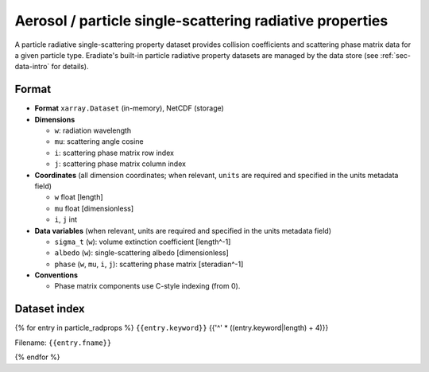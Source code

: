 Aerosol / particle single-scattering radiative properties
=========================================================

A particle radiative single-scattering property dataset provides collision
coefficients and scattering phase matrix data for a given particle type.
Eradiate's built-in particle radiative property datasets are managed by the
data store (see :ref:`sec-data-intro` for details).

Format
------

* **Format** ``xarray.Dataset`` (in-memory), NetCDF (storage)
* **Dimensions**

  * ``w``: radiation wavelength
  * ``mu``: scattering angle cosine
  * ``i``: scattering phase matrix row index
  * ``j``: scattering phase matrix column index

* **Coordinates** (all dimension coordinates; when relevant, ``units`` are
  required and specified in the units metadata field)

  * ``w`` float [length]
  * ``mu`` float [dimensionless]
  * ``i``, ``j`` int

* **Data variables** (when relevant, units are required and  specified in the
  units metadata field)

  * ``sigma_t`` (``w``): volume extinction coefficient [length^-1]
  * ``albedo`` (``w``): single-scattering albedo [dimensionless]
  * ``phase`` (``w``, ``mu``, ``i``, ``j``): scattering phase matrix
    [steradian^-1]

* **Conventions**

  * Phase matrix components use C-style indexing (from 0).

.. dropdown:: Full validation schema

   .. literalinclude:: /resources/data_schemas/particle_dataset_v1.yml

Dataset index
-------------

{% for entry in particle_radprops %}
``{{entry.keyword}}``
{{'^' * ((entry.keyword|length) + 4)}}

Filename: ``{{entry.fname}}``

.. image:: /fig/particle_radprops/{{entry.keyword}}.png
{% endfor %}
